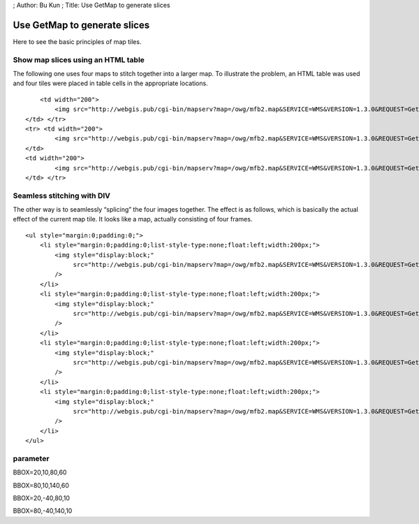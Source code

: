 ; Author: Bu Kun ; Title: Use GetMap to generate slices

Use GetMap to generate slices
=============================

Here to see the basic principles of map tiles.

Show map slices using an HTML table
-----------------------------------

The following one uses four maps to stitch together into a larger map.
To illustrate the problem, an HTML table was used and four tiles were
placed in table cells in the appropriate locations.

.. raw:: html

   <table class="table table-bordered table-condensed" style="width: 420px; background-color:yellow">

.. raw:: html

   <tr>

.. raw:: html

   <td width="200">

.. raw:: html

   </td>

::

       <td width="200">
           <img src="http://webgis.pub/cgi-bin/mapserv?map=/owg/mfb2.map&SERVICE=WMS&VERSION=1.3.0&REQUEST=GetMAP&LAYERS=states&BBOX=80,10,140,60&CRS=CRS:84&INFO_FORMAT=text/html&format=image/png&width=200&height=150&styles=">
   </td> </tr>
   <tr> <td width="200">
           <img src="http://webgis.pub/cgi-bin/mapserv?map=/owg/mfb2.map&SERVICE=WMS&VERSION=1.3.0&REQUEST=GetMAP&LAYERS=states&BBOX=20,-40,80,10&CRS=CRS:84&INFO_FORMAT=text/html&format=image/png&width=200&height=150&styles=">
   </td>
   <td width="200">
           <img src="http://webgis.pub/cgi-bin/mapserv?map=/owg/mfb2.map&SERVICE=WMS&VERSION=1.3.0&REQUEST=GetMAP&LAYERS=states&BBOX=80,-40,140,10&CRS=CRS:84&INFO_FORMAT=text/html&format=image/png&width=200&height=150&styles=">
   </td> </tr>

.. raw:: html

   </table>

Seamless stitching with DIV
---------------------------

The other way is to seamlessly “splicing” the four images together. The
effect is as follows, which is basically the actual effect of the
current map tile. It looks like a map, actually consisting of four
frames.

.. container::

   ::

      <ul style="margin:0;padding:0;">
          <li style="margin:0;padding:0;list-style-type:none;float:left;width:200px;">
              <img style="display:block;"
                   src="http://webgis.pub/cgi-bin/mapserv?map=/owg/mfb2.map&SERVICE=WMS&VERSION=1.3.0&REQUEST=GetMAP&LAYERS=states&BBOX=20,10,80,60&CRS=CRS:84&INFO_FORMAT=text/html&format=image/png&width=200&height=150&styles="
              />
          </li>
          <li style="margin:0;padding:0;list-style-type:none;float:left;width:200px;">
              <img style="display:block;"
                   src="http://webgis.pub/cgi-bin/mapserv?map=/owg/mfb2.map&SERVICE=WMS&VERSION=1.3.0&REQUEST=GetMAP&LAYERS=states&BBOX=80,10,140,60&CRS=CRS:84&INFO_FORMAT=text/html&format=image/png&width=200&height=150&styles="
              />
          </li>
          <li style="margin:0;padding:0;list-style-type:none;float:left;width:200px;">
              <img style="display:block;"
                   src="http://webgis.pub/cgi-bin/mapserv?map=/owg/mfb2.map&SERVICE=WMS&VERSION=1.3.0&REQUEST=GetMAP&LAYERS=states&BBOX=20,-40,80,10&CRS=CRS:84&INFO_FORMAT=text/html&format=image/png&width=200&height=150&styles="
              />
          </li>
          <li style="margin:0;padding:0;list-style-type:none;float:left;width:200px;">
              <img style="display:block;"
                   src="http://webgis.pub/cgi-bin/mapserv?map=/owg/mfb2.map&SERVICE=WMS&VERSION=1.3.0&REQUEST=GetMAP&LAYERS=states&BBOX=80,-40,140,10&CRS=CRS:84&INFO_FORMAT=text/html&format=image/png&width=200&height=150&styles="
              />
          </li>
      </ul>

.. container:: clear

parameter
---------

.. raw:: html

   <table class="table table-bordered table-condensed" style="width: 420px">

.. raw:: html

   <tr>

.. raw:: html

   <td width="200">

BBOX=20,10,80,60

.. raw:: html

   </td>

.. raw:: html

   <td width="200">

BBOX=80,10,140,60

.. raw:: html

   </td>

.. raw:: html

   </tr>

.. raw:: html

   <tr>

.. raw:: html

   <td width="200">

BBOX=20,-40,80,10

.. raw:: html

   </td>

.. raw:: html

   <td width="200">

BBOX=80,-40,140,10

.. raw:: html

   </td>

.. raw:: html

   </tr>

.. raw:: html

   </table>
